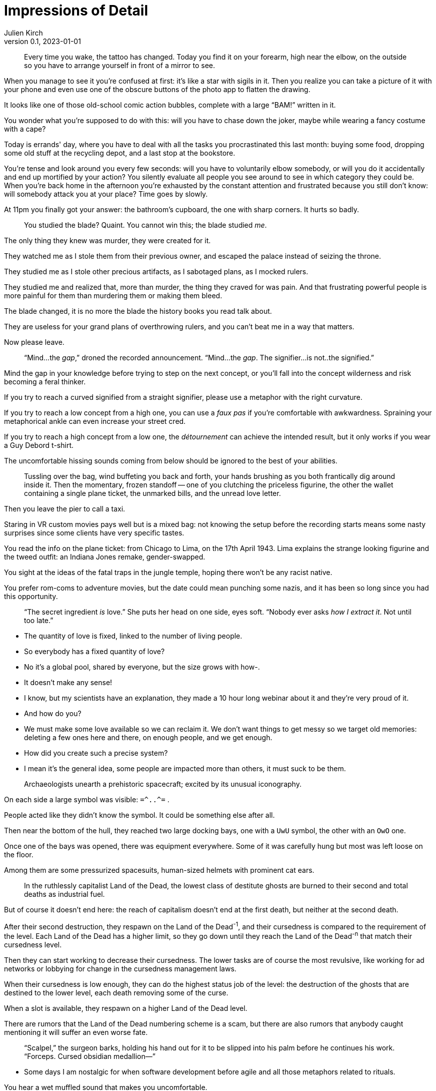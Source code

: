 = Impressions of Detail
Julien Kirch
v0.1, 2023-01-01
:article_lang: en

[quote]
____
Every time you wake, the tattoo has changed. Today you find it on your forearm, high near the elbow, on the outside so you have to arrange yourself in front of a mirror to see.
____

When you manage to see it you're confused at first: it's like a star with sigils in it. Then you realize you can take a picture of it with your phone and even use one of the obscure buttons of the photo app to flatten the drawing.

It looks like one of those old-school comic action bubbles, complete with a large "`BAM!`" written in it.

You wonder what you're supposed to do with this: will you have to chase down the joker, maybe while wearing a fancy costume with a cape?

Today is errands' day, where you have to deal with all the tasks you procrastinated this last month: buying some food, dropping some old stuff at the recycling depot, and a last stop at the bookstore.

You're tense and look around you every few seconds: will you have to voluntarily elbow somebody, or will you do it accidentally and end up mortified by your action? You silently evaluate all people you see around to see in which category they could be.
When you’re back home in the afternoon you’re exhausted by the constant attention and frustrated because you still don’t know: will somebody attack you at your place? Time goes by slowly.

At 11pm you finally got your answer: the bathroom’s cupboard, the one with sharp corners. It hurts so badly.

[quote]
____
You studied the blade? Quaint. You cannot win this; the blade studied _me_.
____

The only thing they knew was murder, they were created for it.

They watched me as I stole them from their previous owner, and escaped the palace instead of seizing the throne.

They studied me as I stole other precious artifacts, as I sabotaged plans, as I mocked rulers.

They studied me and realized that, more than murder, the thing they craved for was pain.
And that frustrating powerful people is more painful for them than murdering them or making them bleed.

The blade changed, it is no more the blade the history books you read talk about.

They are useless for your grand plans of overthrowing rulers, and you can't beat me in a way that matters.

Now please leave.

[quote]
____
"`Mind...the _gap_,`" droned the recorded announcement. "`Mind...the _gap_. The signifier...is not..the signified.`"
____

Mind the gap in your knowledge before trying to step on the next concept, or you'll fall into the concept wilderness and risk becoming a feral thinker.

If you try to reach a curved signified from a straight signifier, please use a metaphor with the right curvature.

If you try to reach a low concept from a high one, you can use a _faux pas_ if you're comfortable with awkwardness. Spraining your metaphorical ankle can even increase your street cred.

If you try to reach a high concept from a low one, the _détournement_ can achieve the intended result, but it only works if you wear a Guy Debord t-shirt.

The uncomfortable hissing sounds coming from below should be ignored to the best of your abilities.

[quote]
____
Tussling over the bag, wind buffeting you back and forth, your hands brushing as you both frantically dig around inside it. Then the momentary, frozen standoff -- one of you clutching the priceless figurine, the other the wallet containing a single plane ticket, the unmarked bills, and the unread love letter.
____

Then you leave the pier to call a taxi.

Staring in VR custom movies pays well but is a mixed bag: not knowing the setup before the recording starts means some nasty surprises since some clients have very specific tastes.

You read the info on the plane ticket: from Chicago to Lima, on the 17th April 1943.
Lima explains the strange looking figurine and the tweed outfit: an Indiana Jones remake, gender-swapped.

You sight at the ideas of the fatal traps in the jungle temple, hoping there won't be any racist native.

You prefer rom-coms to adventure movies, but the date could mean punching some nazis, and it has been so long since you had this opportunity.

[quote]
____
"`The secret ingredient _is_ love.`" She puts her head on one side, eyes soft. "`Nobody ever asks _how I extract it_. Not until too late.`"
____

- The quantity of love is fixed, linked to the number of living people.
- So everybody has a fixed quantity of love?
- No it's a global pool, shared by everyone, but the size grows with how-.
- It doesn't make any sense!
- I know, but my scientists have an explanation, they made a 10 hour long webinar about it and they're very proud of it.
- And how do you?
- We must make some love available so we can reclaim it. We don't want things to get messy so we target old memories: deleting a few ones here and there, on enough people, and we get enough.
- How did you create such a precise system?
- I mean it's the general idea, some people are impacted more than others, it must suck to be them.

[quote]
____
Archaeologists unearth a prehistoric spacecraft; excited by its unusual iconography.
____

On each side a large symbol was visible: `=\^..^=` .

People acted like they didn't know the symbol. It could be something else after all.

Then near the bottom of the hull, they reached two large docking bays, one with a `UwU` symbol, the other with an `OwO` one.

Once one of the bays was opened, there was equipment everywhere.
Some of it was carefully hung but most was left loose on the floor.

Among them are some pressurized spacesuits, human-sized helmets with prominent cat ears.

[quote]
____
In the ruthlessly capitalist Land of the Dead, the lowest class of destitute ghosts are burned to their second and total deaths as industrial fuel.
____

But of course it doesn't end here: the reach of capitalism doesn't end at the first death, but neither at the second death.

After their second destruction, they respawn on the Land of the Dead^-1^, and their cursedness is compared to the requirement of the level.
Each Land of the Dead has a higher limit, so they go down until they reach the Land of the Dead^-n^ that match their cursedness level.

Then they can start working to decrease their cursedness.
The lower tasks are of course the most revulsive, like working for ad networks or lobbying for change in the cursedness management laws.

When their cursedness is low enough, they can do the highest status job of the level: the destruction of the ghosts that are destined to the lower level, each death removing some of the curse.

When a slot is available, they respawn on a higher Land of the Dead level.

There are rumors that the Land of the Dead numbering scheme is a scam, but there are also rumors that anybody caught mentioning it will suffer an even worse fate.

[quote]
____
"`Scalpel,`" the surgeon barks, holding his hand out for it to be slipped into his palm before he continues his work. "`Forceps. Cursed obsidian medallion—`"
____

- Some days I am nostalgic for when software development before agile and all those metaphors related to rituals.

You hear a wet muffled sound that makes you uncomfortable.

- Is the scrum master ready ? I'll need them soon.

You turn around and check the status on the dashboard.

- They're getting dressed, putting on the delivery uniform is always taking more time than estimated.

A distant sound, that you feel more than you hear, and the feeling is unpleasant.

- The build started, I hope the other teams are ready.

Everything turns black.

[quote]
____
"`I'm not sure we can fund a grant proposal which involves attacking and dethroning god as the stage of eight. I have concerns about your _project scope_.`"
____

Recruiting catboys has a high veto risk from the ethics committee: since the last incident it's been a really touchy topic because of the insurance premium.

Also anything with this level of impact needs validation from the university steering council, and they won't take any decision until a new chancellor is elected.

On the other hand your proposed modus operandi is really intriguing: maybe we could rescope your project in a way that keeps the interesting parts while escaping the red tape, and if it works you'll be on firmer ground to try your initial idea.

My personal suggestion would be to target a baron of hell.
First hell means the lab can take the single responsibility of the project if we can convince the department chair.

Second, if you target one of the hell barons who unofficially support the software engineering department and win, it could mean being able to claim some of their tenure budget.

[quote]
____
"`Get your coat,`" they snap. "`I'm taking you to the drive-thru exorcist—`"
____

How many times have I told you to never play a Bethesda game that just shipped?

I promise you that if I discover that your sibling is infected as well, you'll be on a strict ttrpg diet for at least 3 months.

[quote]
____
You never expected another one: the unmarked envelope slipped under your door. A single sheet of folded letter paper. A single word.
____

You hoped that you had fucked your last move enough that they would remove you from the game, but it seems the bar is even lower than you expected, or perhaps they are into this.

Anyway you're still registered, so you will play.

You read the word printed in Helvetica 16pt.

And again you don't know what it means. Why the hell are they swapping languages each time?
20 years ago it would have added some challenge, but with the internet they could stick to English, it just adds a level of annoyance.

You pick your phone and look for a translation.

The word means "`cantaloupe`" in one language and "`piston`" in another.

You slowly sit down on the floor, close your eyes and pinch the bridge of your nose.

[quote]
____
"`We're going to need an old priest, a young priest, and a network engineer.`"
____

Last time we tried to enable IPv6 on this appliance, the enterprise energy blast switched half the data center machines to NT 4.0.

The network cables have been coated with entropy-resistant material, and all the air in the server room has been swapped to an inert mixture.
People enjoy working in a pressurized suit when it's one day every month.

An intern is ready near the main power switch, just in case.

Everything is ready, starting deployment.

At least the postmortem will be funny, unless there are, you know, actual bodies to deal with.

[quote]
____
If anyone sees you -- here, now, like _this_ -- you'll have to answer so many questions.
____

You already have been told that only pilots and trainees can wear a mech suit, and specially that the simulator is out of limits for you.

I heard that spending the night connected to the simulator helps with your nightmares, but it leaves traces in the _gestalt_, and it affects the trainees: they have trouble concentrating, and it gives them _bad_ ideas that mess with the teaching.

If you want there's a research project for the new mech that involves an isolated _gestalt_, they have trouble finding volunteers for the tests because of the new wetware controls.

[quote]
____
A spear: its handle of ash wood, its grip wrapped in cord spun from the fibres of nameless plants, its blade a dark, honed flake retrieved from uneasy dreams.
____

It's the spear of the Death of the Author: the only weapons that can really kill an author.

Barthes mentioned it in the lost chapter of his book.

It will free all the author's concepts and characters from the author's nefarious influence.

All fanfic writers dream of holding it.

[quote]
____
It takes twenty to forty hunters to bring down the Humungous Land-Snail, and weeks to butcher it, before the shell can be passed on to the shipbuilders of the Space Navigation Clan.
____

Rituals are important among such a large civilisation. In theory they are here to remind them of their origin, but they also maintain a link among all the different cultures that tends to drift away if not enough efforts are invested to keep them together.

So old rituals are kept alive, and new ancestral traditions are invented when the need arises.

During history and sociology seminaries, scholars are encouraged to LARP about topics they know, and the results are sent to playwrights in charge of creating the rituals.

Even the discovery of "`lost rituals`" has been made an event, with its own tradition.

[quote]
____
It's not fungi pushing their way out of the damp wall at all; it's teeth.
____

Web development's tooling has always been a kind of its own.

When a new build chain called "`developper's dreams`" was announced, promising enhanced productivity, low maintenance, and a flat learning curve, many companies were eager to try it.

The license was kind of strange, but people who wrote about the oddities were called luddites and joy-killers and promptly ignored.

With the vibes on your side, tapping the collective unconscious to minimize JavaScript is something you can get away with.

Of course the sysadmins complained "`dealing with nightmares portals in their networks was never a part of our job description`".

Many quitted until Google published a whitepaper touting Nightmare Engineering as the next thing.

Plus ça change…

[quote]
____
The map is old, and marks the locations of three things with only the numbers 1–3. Someone has torn away the legend.
____

- Is this the system architecture diagram?
- You see, with all the "`stories`", "`epics`" and things like that, the founders that were D&D fans went all the way and made all the documentation and system around RPG design.
- So all the architecture diagrams look like dungeon maps?
- All the ones I saw at least.
- Customers are yelling at us because the system is wrong, and what we have to deal with the issue are maps of necromancers' lair?
- No, I mean they are maps of the system not…
- You understood what I meant! And those rooms on the map, fuck I mean these applications,  are there more info on them?
- Yes we have some documentation on the applications, let me show you.
- Wait, did they?
- Yes, they used character sheets.
- The billing system has 12AP, it's the worst day of my life!

[quote]
____
"`This is all exactly as foretold in the ancient texts, although I had assumed you'd be taller.`"
____

